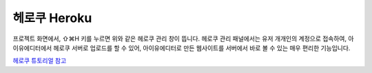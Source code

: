 .. _헤로쿠 튜토리얼 참고 : http://tutorial.iueditor.org/tuto02-magazine-part3.html

헤로쿠 Heroku
============


.. image:: resource/iu_manual_advanced_heroku.png

프로젝트 화면에서, ⇧⌘H 키를 누르면 위와 같은 헤로쿠 관리 창이 뜹니다. 헤로쿠 관리 패널에서는 유저 개개인의 계정으로 접속하여, 아이유에디터에서 헤로쿠 서버로 업로드를 할 수 있어, 아이유에디터로 만든 웹사이트를 서버에서 바로 볼 수 있는 매우 편리한 기능입니다.

`헤로쿠 튜토리얼 참고`_



